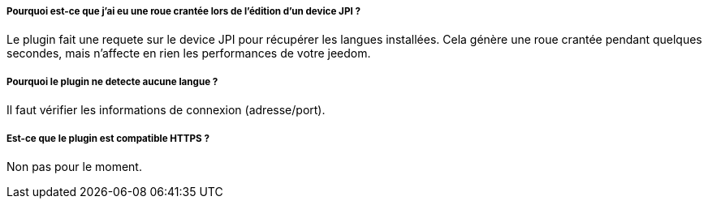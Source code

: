 ===== Pourquoi est-ce que j'ai eu une roue crantée lors de l'édition d'un device JPI  ?
Le plugin fait une requete sur le device JPI pour récupérer les langues installées. Cela génère une roue crantée pendant quelques secondes, mais n'affecte en rien les performances de votre jeedom.


===== Pourquoi le plugin ne detecte aucune langue  ?
Il faut vérifier les informations de connexion (adresse/port).


===== Est-ce que le plugin est compatible HTTPS ?
Non pas pour le moment.



